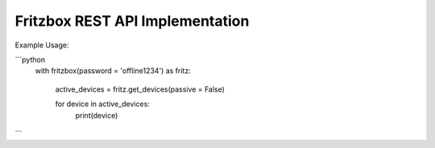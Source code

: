 Fritzbox REST API Implementation
================================

Example Usage:

```python
 with fritzbox(password = 'offline1234') as fritz:

  active_devices = fritz.get_devices(passive = False)

  for device in active_devices:
    print(device)
```